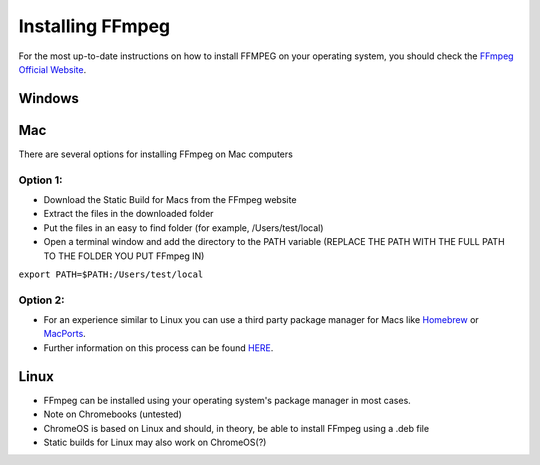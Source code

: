 =================
Installing FFmpeg
=================

For the most up-to-date instructions on how to install FFMPEG on your operating system, you should check the `FFmpeg Official Website <https://ffmpeg.org/download.html>`_.

Windows
--------


Mac
--------
There are several options for installing FFmpeg on Mac computers

Option 1:
**********
- Download the Static Build for Macs from the FFmpeg website
- Extract the files in the downloaded folder
- Put the files in an easy to find folder (for example, /Users/test/local)
- Open a terminal window and add the directory to the PATH variable (REPLACE THE PATH WITH THE FULL PATH TO THE FOLDER YOU PUT FFmpeg IN)
``export PATH=$PATH:/Users/test/local``

Option 2:
***********
- For an experience similar to Linux you can use a third party package manager for Macs like `Homebrew <https://brew.sh/>`_ or `MacPorts <https://www.macports.org/>`_.
- Further information on this process can be found `HERE <https://trac.ffmpeg.org/wiki/CompilationGuide/macOS>`_.

Linux
--------
- FFmpeg can be installed using your operating system's package manager in most cases.
- Note on Chromebooks (untested)
- ChromeOS is based on Linux and should, in theory, be able to install FFmpeg using a .deb file
- Static builds for Linux may also work on ChromeOS(?)
